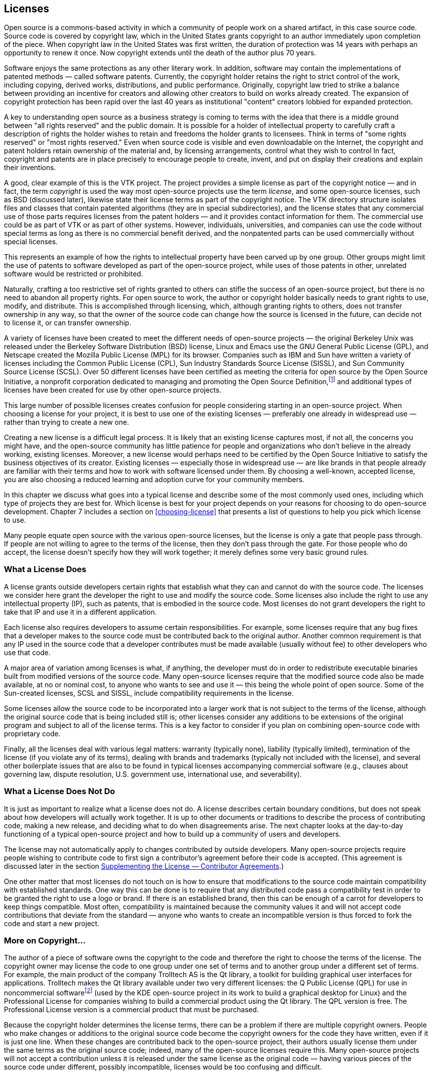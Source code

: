 
== Licenses

Open source is a commons-based activity in which a community of people work on a shared artifact, in this case source code.
Source code is covered by copyright law, which in the United States grants copyright to an author immediately upon completion of the piece.
When copyright law in the United States was first written, the duration of protection was 14 years with perhaps an opportunity to renew it once.
Now copyright extends until the death of the author plus 70 years.

Software enjoys the same protections as any other literary work.
In addition, software may contain the implementations of patented methods — called software patents.
Currently, the copyright holder retains the right to strict control of the work, including copying, derived works, distributions, and public performance.
Originally, copyright law tried to strike a balance between providing an incentive for creators and allowing other creators to build on works already created.
The expansion of copyright protection has been rapid over the last 40 years as institutional "content" creators lobbied for expanded protection.

A key to understanding open source as a business strategy is coming to terms with the idea that there is a middle ground between "all rights reserved" and the public domain.
It is possible for a holder of intellectual property to carefully craft a description of rights the holder wishes to retain and freedoms the holder grants to licensees.
Think in terms of "some rights reserved" or "most rights reserved."
Even when source code is visible and even downloadable on the Internet, the copyright and patent holders retain ownership of the material and, by licensing arrangements, control what they wish to control
In fact, copyright and patents are in place precisely to encourage people to create, invent, and put on display their creations and explain their inventions.

A good, clear example of this is the VTK project.
The project provides a simple license as part of the copyright notice — and in fact, the term _copyright_ is used the way most open-source projects use the term _license_, and some open-source licenses, such as BSD (discussed later), likewise state their license terms as part of the copyright notice.
The VTK directory structure isolates files and classes that contain patented algorithms (they are in special subdirectories), and the license states that any commercial use of those parts requires licenses from the patent holders — and it provides contact information for them.
The commercial use could be as part of VTK or as part of other systems.
However, individuals, universities, and companies can use the code without special terms as long as there is no commercial benefit derived, and the nonpatented parts can be used commercially without special licenses.

This represents an example of how the rights to intellectual property have been carved up by one group.
Other groups might limit the use of patents to software developed as part of the open-source project, while uses of those patents in other, unrelated software would be restricted or prohibited.

Naturally, crafting a too restrictive set of rights granted to others can stifle the success of an open-source project, but there is no need to abandon all property rights.
For open source to work, the author or copyright holder basically needs to grant rights to use, modify, and distribute.
This is accomplished through licensing, which, although granting rights to others, does not transfer ownership in any way, so that the owner of the source code can change how the source is licensed in the future, can decide not to license it, or can transfer ownership.

A variety of licenses have been created to meet the different needs of open-source projects — the original Berkeley Unix was released under the Berkeley Software Distribution (BSD) license, Linux and Emacs use the GNU General Public License (GPL), and Netscape created the Mozilla Public License (MPL) for its browser.
Companies such as IBM and Sun have written a variety of licenses including the Common Public License (CPL), Sun Industry Standards Source License (SISSL), and Sun Community Source License (SCSL).
Over 50 different licenses have been certified as meeting the criteria for open source by the Open Source Initiative, a nonprofit corporation dedicated to managing and promoting the Open Source Definition,footnote:[http://opensource.org] and additional types of licenses have been created for use by other open-source projects.

This large number of possible licenses creates confusion for people considering starting in an open-source project.
When choosing a license for your project, it is best to use one of the existing licenses — preferably one already in widespread use — rather than trying to create a new one.

Creating a new license is a difficult legal process.
It is likely that an existing license captures most, if not all, the concerns you might have, and the open-source community has little patience for people and organizations who don't believe in the already working, existing licenses.
Moreover, a new license would perhaps need to be certified by the Open Source Initiative to satisfy the business objectives of its creator.
Existing licenses — especially those in widespread use — are like brands in that people already are familiar with their terms and how to work with software licensed under them.
By choosing a well-known, accepted license, you are also choosing a reduced learning and adoption curve for your community members.

In this chapter we discuss what goes into a typical license and describe some of the most commonly used ones, including which type of projects they are best for.
Which license is best for your project depends on your reasons for choosing to do open-source development. Chapter 7 includes a section on <<choosing-license>> that presents a list of questions to help you pick which license to use.

Many people equate open source with the various open-source licenses, but the license is only a gate that people pass through.
If people are not willing to agree to the terms of the license, then they don't pass through the gate.
For those people who do accept, the license doesn't specify how they will work together;
it merely defines some very basic ground rules.

=== What a License Does

A license grants outside developers certain rights that establish what they can and cannot do with the source code.
The licenses we consider here grant the developer the right to use and modify the source code.
Some licenses also include the right to use any intellectual property (IP), such as patents, that is embodied in the source code.
Most licenses do not grant developers the right to take that IP and use it in a different application.

Each license also requires developers to assume certain responsibilities.
For example, some licenses require that any bug fixes that a developer makes to the source code must be contributed back to the original author.
Another common requirement is that any IP used in the source code that a developer contributes must be made available (usually without fee) to other developers who use that code.

A major area of variation among licenses is what, if anything, the developer must do in order to redistribute executable binaries built from modified versions of the source code.
Many open-source licenses require that the modified source code also be made available, at no or nominal cost, to anyone who wants to see and use it — this being the whole point of open source.
Some of the Sun-created licenses, SCSL and SISSL, include compatibility requirements in the license.

Some licenses allow the source code to be incorporated into a larger work that is not subject to the terms of the license, although the original source code that is being included still is;
other licenses consider any additions to be extensions of the original program and subject to all of the license terms.
This is a key factor to consider if you plan on combining open-source code with proprietary code.

Finally, all the licenses deal with various legal matters:
warranty (typically none), liability (typically limited), termination of the license (if you violate any of its terms), dealing with brands and trademarks (typically not included with the license), and several other boilerplate issues that are also to be found in typical licenses accompanying commercial software (e.g., clauses about governing law, dispute resolution, U.S. government use, international use, and severability).

=== What a License Does Not Do

It is just as important to realize what a license does not do.
A license describes certain boundary conditions, but does not speak about how developers will actually work together.
It is up to other documents or traditions to describe the process of contributing code, making a new release, and deciding what to do when disagreements arise.
The next chapter looks at the day-to-day functioning of a typical open-source project and how to build up a community of users and developers.

The license may not automatically apply to changes contributed by outside developers.
Many open-source projects require people wishing to contribute code to first sign a contributor's agreement before their code is accepted.
(This agreement is discussed later in the section <<contributor-agreements>>.)

One other matter that most licenses do not touch on is how to ensure that modifications to the source code maintain compatibility with established standards.
One way this can be done is to require that any distributed code pass a compatibility test in order to be granted the right to use a logo or brand.
If there is an established brand, then this can be enough of a carrot for developers to keep things compatible.
Most often, compatibility is maintained because the community values it and will not accept code contributions that deviate from the standard — anyone who wants to create an incompatible version is thus forced to fork the code and start a new project.

=== More on Copyright…

The author of a piece of software owns the copyright to the code and therefore the right to choose the terms of the license.
The copyright owner may license the code to one group under one set of terms and to another group under a different set of terms.
For example, the main product of the company Trolltech AS is the Qt library, a toolkit for building graphical user interfaces for applications.
Trolltech makes the Qt library available under two very different licenses:
the Q Public License (QPL) for use in noncommercial softwarefootnote:[As of September 2000, the Qt library is also available under the GPL for use by open-source projects.] (used by the KDE open-source project in its work to build a graphical desktop for Linux) and the Professional License for companies wishing to build a commercial product using the Qt library.
The QPL version is free.
The Professional License version is a commercial product that must be purchased.

Because the copyright holder determines the license terms, there can be a problem if there are multiple copyright owners.
People who make changes or additions to the original source code become the copyright owners for the code they have written, even if it is just one line.
When these changes are contributed back to the open-source project, their authors usually license them under the same terms as the original source code;
indeed, many of the open-source licenses require this.
Many open-source projects will not accept a contribution unless it is released under the same license as the original code — having various pieces of the source code under different, possibly incompatible, licenses would be too confusing and difficult.

A further problem arises if a project decides that it wants to change the license being used.
For example, the Mozilla project is in the process of changing from the MPL to a triple licensing of the source code under either MPL, GPL, or LGPL.
However, to make this happen, every person who has contributed any source code, and hence owns the copyright to it, must agree to the change.
Just tracking down all of the copyright holders can be a major task, let alone getting them to agree to the proposed licensing changes.
Because of this, some open-source projects request, or even demand, that contributors also assign their copyright to either the original author of the code or some agreed-on third party, such as the Free Software Foundation.

=== …And a Quick Word on Patents

Everything you know about patents from proprietary software development still applies to the world of open-source projects.
Because your code is "published" when it is made available to people working on the project, any international patents required to implement the code need to be applied for beforehand and any U.S. patents need to be filed within 1 year.
By contributing the source code to the project before a patent has been applied for, you may be giving up your right to patent the material, and by contributing it to the project without explicit license terms, you may be granting anyone who distributes a product based on the project the right to use your patent without compensation.
Depending on the license you use, others may or may not have the right to use the source code, and the patent, in other work.

It is also possible to make source code freely available, but require people to license your patents from you before they can distribute any software based on the source code.
For example, the MPEG4IP project on SourceForge,footnote:[http://mpeg4ip.sourceforge.net] started by Cisco's Technology Center, provides an end-to-end system to explore MPEG-4 multimedia, but the codecs used by it are subject to patent royalties.

=== The Licenses

As mentioned earlier, there are several dozen different open-source licenses in use today. Of these, only a few are in widespread use.
A check of the world's largest open-source software development website, SourceForge,footnote:[http://sourceforge.net] in March 2004 showed that of the over 53,000 open-source projects hosted there that specified a license about 94% used one of only four basic types of licenses.
By far the most popular choices are the GPL and the LGPL, used by almost 79% of the SourceForge projects.
The Apache, BSD, and MIT family of licenses is next, accounting for over 10%.
Just over 2% use the Artistic License.
About 2% use the MPL, SPL, or CPL.
The remaining 5% of the projects use three dozen other licenses.
An almost identical breakdown of license use was found for the over 23,000 projects hosted on freshmeat,footnote:[http://freshmeat.net] another repository of open-source code.

Before discussing the features and characteristics of these four types of open-source licenses, let us first look at some more-closed options based on proprietary licenses.
These licenses allow varying amounts of collaboration but are not open source.
We present the proprietary licenses first in order to show the progression from the licenses and contracts familiar to companies, to those common in open-source projects.
The spectrum of licenses provides a spectrum of benefits, obligations, and opportunities for companies, and there really is no single perfect place on this spectrum for all projects.
Each project has its own business requirements.
Successful gated communities, for example, have been established and provided good value for companies, even though some open-source pundits have criticized them.
Such criticism reflects the fact that, to some, open source is a political movement, while to others, it is primarily a business decision.

Note: This section is only an overview of the various licenses — for the real details you need to read the licenses themselves.
The full text of each license discussed is included in Appendix B.
Also please see the section <<choosing-license>> in Chapter 7 for help in figuring out which license is best for your project.

==== Proprietary Licenses — Gated Communities

Although not open source, it is possible to do collaboration under a proprietary license.
Usually such collaboration is between a few companies rather than being open to anyone.
This has been referred to in the open source world as a _gated community_.

Typically a company signs a traditional nondisclosure agreement (NDA) or similar legal contract in order to be permitted to look at source code.
The agreement or license specifies what the signer can and cannot do with the source code — for example, whether they can modify it or distribute it.
Unlike the click-through licenses used by many open-source projects, the NDA needs to be signed by both parties.

Such collaborations can involve a number of collaborators.
For example, Sun's Free Solaris Source License Program allowed anyone who had signed the license to view and modify the Solaris 8 source code.
Signatories were allowed to distribute their changes to other licensees only via a Sun secure website and were not allowed to incorporate any Solaris code into other products.
Although offering licensees only very limited rights, this was still attractive to outside organizations that had compelling reasons to tailor the source code to their needs.

This type of license can create a strong class system, with the licensees having fewer rights than the organization issuing the license.
This can severely limit the size and scope of contributions that licensees will be willing to share.
The originating organization might gain few, if any, of the benefits of an open-source project.
There are two main reasons to use a proprietary license:
if your company does not own all of the source code, so it cannot legally make it available publicly, or if the technology involved is so advanced that it is important to minimize the number of people who are permitted to look at it.

==== Microsoft Shared Source License

In May 2001, Microsoft began providing limited access to some of its source code through its newly created Shared Source Program.
This access is quite limited for commercial software that is already established in the marketplace, such as its Windows operating system.
For products that they are trying to promote, such as Windows CE or the Common Language Infrastructure (CLI) for C#, the access is greater.

For Windows all that is allowed by the license is looking at the code and debugging against it.
Making changes to the code is not permitted.
Only a few organizations are eligible to see this source code.
These include large businesses that have enterprise licenses for Windows, the top systems integrators, governments, many universities, and the big original equipment manufacturers (OEMs).
In total, over 4000 organizations in 28 countries qualify.
As of June 2004, over 400 of those have signed up for the program.

The CLI license allows the source code to be viewed, modified, and redistributed as long as it is used only for noncommercial purposes.
This makes it much more attractive for research purposes — in fact, the CLI program is focused on the academic community.
The Windows CE license was updated in June 2004 to allow commercial redistribution of modified versions (under the standard royalty agreement).
These programs are available to anyone, worldwide.
As of March 2004, there have been over 250,000 downloads of the Windows CE code and 100,000 of the CLI.

The licenses themselves are quite short, just one or two pages page each, and are written in plain English.

Microsoft's Shared Source Program is further described on the Microsoft website.footnote:[http://www.microsoft.com/resources/sharedsource/default.mspx]

==== Sun Community Source License (SCSL)

The Sun Community Source License (SCSL) was created by Sun in late 1998 in an attempt to combine the best of proprietary and open-source development.
When the SCSL was written, many people at Sun were familiar with open source but were worried that releasing technologies such as Java under an open-source license would allow business competitors to hijack the technology by extending and embracing it — destroying any possibility of the goal to "write once, run anywhere."
Therefore, two major goals of the SCSL were that propriety modifications and extensions (including performance improvements) be allowed, but also that compatibility among deployed versions of the software be required and enforced through testing.

Research Use basically allows you to do anything to the source code except give it to someone who has not also signed the SCSL.
The only requirement is that any bug fixes be provided back to Sun.
The SCSL defines two types of use: _Research Use_ and _Commercial Use_.
Research Use means that the source code is to be used only for research, development, educational, or personal use.
Commercial Use is when an executable based on the source code is used or distributed for any direct or indirect commercial or strategic gain or advantage.
(The original version of the SCSL also included a third type of use, _Internal Deployment Use_, which fell between Research and Commercial Use.
In the most recent version of the SCSL, Internal Deployment has been merged with Commercial Use.)

Commercial Use adds a requirement that any code that is distributed must pass a compatibility test as provided in the appropriate Technology Compatibility Kit (TCK).
Commercial Use also requires that an organization must sign separate Commercial Use and trademark licenses.
Because those licenses may include royalty payments, the SCSL does not meet the definition of an open-source license.
The requirement that any distributed code must maintain compatibility has also caused some open-source leaders to reject the SCSL because they see this as limiting what developers can do with the source code.
Of course, Sun never claimed that the SCSL was an open-source license — hence, the term _community source_.

The SCSL grants the right to use any IP associated with the original source code and requires that a developer who contributes source code must also grant rights to any IP that it requires to other developers who wish to use that code.

The SCSL was originally developed as a license for Jini, but was then modified to allow it to be used for providing developers access to Java.
Because the needs of Java and Jini were different, the resulting common license became more complex.
For example, to use the Java TCK requires signing a separate support agreement with Sun.

The requirements of making the SCSL meet the needs for both Java and Jini, added to the sheer number of issues that the license must cover, resulted in a long and complicated license.
Many developers and companies have found this confusing, causing some to refuse to sign the license.
A revised version of the SCSL, made available in October 2000, while still complex, is somewhat clearer.

Work on Java by many companies as part of the Java Community Process (JCP) uses the SCSL as the standard license for all reference implementations and TCKs developed.
Although initially Sun was the original contributor for all the Java source code released, now other companies that lead development efforts for new Java APIs are the original contributors for those technologies — they are the ones licensing the new technology and specifying any possible royalties.
As Java moves forward, Sun is becoming an equal player with no special privileges.

The SCSL is intended for projects that are trying to develop an infrastructure technology, where compatibility and interoperability are crucial and where having a strong committed party guiding the development of the technology is seen as a positive factor.
Organizations that sign the SCSL are in a second-class role compared to that of the original contributor, and that may limit the type and number of contributions they are willing to make to improve the licensed technology.

For example, Jini was released under the SCSL in January 1999 and has been successful in creating a large community of developers using and enhancing Jini.
As of June 2004, there were over 200,000 developers who had downloaded the source code.
Many of the companies working with Jini are very happy to let Sun take the lead on developing the core Jini technology while they devote their efforts to Jini-based products.
However, they have also been reluctant to contribute enhancements they have made that would be useful to other Jini community members.
In March 2005 Sun began relicensing the Jini source code under the Apache License, Version 2.0.
This followed a community discussion, led by Sun's Jini team, on what license would be best.

For a good overview of the ideas behind the SCSL, please see the paper "Sun Community Source License Principles" by Richard P. Gabriel and William N. Joy.footnote:[http://www.sun.com/software/communitysource/principles.html]
A copy of the most recent version of the SCSL as used for Jini can be found on the Sun website.footnote:[http://www.sun.com/software/jini/licensing/licenses.html]

==== Open Standard/Proprietary Code

Not a license per se, this model of collaboration is limited to the joint development of a public standard.
Individual organizations then develop their own proprietary code to implement the agreed-on standards, which is pretty much business as usual but it may be all that is required to get the job done.
Note that the use of open here means that the details of the standard are available for anyone to use or implement.
It does not mean that the process that created the standard was open to anyone.

An example of this is the public development of the ADA programming language, which was followed by several companies creating proprietary implementations of ADA compilers.
Another example is the IEEE 754 floating-point standard, which was openly developed and then implemented in proprietary hardware by various chip manufacturers.

Here the collaboration is the process of reaching agreement on what the standard should be.
Once such a standard exists, proprietary efforts can compete to implement it.

==== Sun Industry Standards Source License (SISSL)

The Sun Industry Standards Source License (SISSL) is an open-source license for providing the source code to implement a specified standard, along with the right to use any IP associated with that source code.
Developers can use and modify this source code and distribute executables built from it as they wish, but, if they make any modifications that do not comply with the standard, then they must publish the differences and make available a reference implementation under the same terms as the SISSL — forcing anyone attempting to use embrace-and-extend tactics to publicly document their changes.
The SISSL is a true open-source license and has been certified as such by the Open Source Initiative.

Larger works may be created under the SISSL, so it is possible to add proprietary code and not be required to publish it.

The SISSL does not include any provisions for developers to voluntarily contribute source code back to the community.
It is up to individual developers to choose a license under which they want to offer their modifications, if at all.

Reasons to use the SISSL include developing momentum for a standard and preventing other companies from hijacking the standard with proprietary extensions.
If the code is freely available, it is easier for developers to adopt the standard.
If they then modify the code to be incompatible with the standard, the SISSL forces them to announce their changes and to publish the modified source code.

Sun introduced the SISSL in February 2000 when it released the source code for a key component of the Network File System (NFS) protocol — the Transport Independent Remote Procedure Call protocol (TI-RPC).
Since then, Sun has also used the SISSL for projects such as OpenOffice (actually under a dual license of SISSL and LGPL) and GridEngine.

In September 2005 Sun announced that it was retiring the SISSL in support of the Open Source Initiative (OSI) attempts to minimize the number of open source licenses, so as to make the process of choosing a license easier for developers and companies.

A copy of the SISSL can be found on the OpenOffice website.footnote:[http://www.openoffice.org/licenses/sissl_license.html]

==== Mozilla Public License (MPL), Sun Public License (SPL), IBM Common Public License (CPL), and Sun Common Development and Distribution License (CDDL)

The Mozilla Public License (MPL) was created by Netscape in early 1998 as it prepared to release the Netscape Communicator browser source code.
Netscape wanted to allow companies to use the source code to create new proprietary larger works, but at the same time they wanted to ensure that modifications to the existing code would be contributed back to them and the rest of the community.
No existing open-source license met those two goals, so they were forced to create a new license.

The license they wrote was the Netscape Public License (NPL).
Working in a true open-source manner, they posted a beta version of the license for public comment.
They got plenty of feedback, and based on that they made a number of changes to the license and created a second license, the Mozilla Public License.
The two licenses are identical, except that the NPL includes several clauses granting Netscape additional rights such as ownership of the Netscape brand and logo, the right to use code covered by the NPL in other Netscape products without those products falling under the NPL, the right to relicense code covered by the NPL to third parties under terms different from the NPL, and the right to include proprietary third-party code in the Netscape version of the browser.
All of the source code released by Netscape on March 31, 1998, was initially under the NPL, whereas all new browser code created by Netscape was to be developed under the MPL.
Moreover, all of the NPL code was scheduled to transition to the MPL within 2 years.

The MPL explicitly grants the right to use any IP associated with the original source code and requires that when developers contribute source code they must also grant rights to any IP that it requires to other developers who wish to use that code.

Larger works may be created using the MPL, so that it is possible to add proprietary code and not be required to publish it.
Note that any changes to files in the original source code are considered modifications that must be made available to the community;
they are not considered part of a larger work.
This means that, although it is possible to add proprietary modules as part of a larger work, the interfaces in the original code to those modules must be made public.

The Sun Public License (SPL) is practically identical to the Mozilla Public License (MPL).
It merely changes all references to Mozilla to Sun and includes documentation as part of the source code.
It is also a true open-source license.
IBM's Common Public License (CPL) is similar but slightly shorter.

In January 2005 Sun announced the Common Development and Distribution License (CDDL), created in partnership with members of the open source community and based upon the MPL.
The CDDL is shorter, clearer, has simplified notice requirements, and contains strong protections against patent litigation.
The CDDL was also created to be a reusable license that would be attractive to other open source efforts, so that other projects with similar community and licensing goals would not need to create a new license.
Sun has used the CDDL for a number of its major open source projects such as OpenSolarisfootnote:[http://opensolaris.org/os] and Sun's Java System Application Server (the GlassFish project).footnote:[http://community.java.net/java-enterprise]

The reason to use the MPL is to create a community of developers who can easily share modifications but who might also want to make proprietary additions to go into products they would sell.
For example, Sun released the source code for NetBeans (a Java IDE) under SPL, hoping to create an active community of developers working to improve it but allowing those same developers to sell any proprietary modules they develop.

A copy of the latest version of the MPL can be found on the Mozilla website,footnote:[http://www.mozilla.org/MPL] the SPL is available on the NetBeans website,footnote:[http://www.netbeans.org/about/legal/spl.html] the CPL can be found on the IBM website,footnote:[http://www.ibm.com/developerworks/oss/CPLv1.0.html] and the CDDL can be found on the Sun website.footnote:[http://www.sun.com/cddl]

==== GNU General Public License (GPL) and GNU Lesser General Public License (LGPL)

The license most associated with open source is the GNU General Public License (GPL).
It was created by Richard Stallman for use by the Free Software Foundation to distribute the source code developed for the GNU project.
An early version of the license was first used for GNU Emacs in 1985 and version 1.0 of the GPL was published in February 1989.
The philosophy behind the license is that, although organizations can sell computer software, the source code should be freely available for developers to learn from and to modify.

Many people do not realize that the Free Software Foundation actually encourages people to charge as much as they wish or can to redistribute free software.footnote:[http://www.gnu.org/philosophy/selling.html]
When Stallman speaks of _free software_, he is referring to freedom, not price.
That is, this is free as in _free speech_, not _free beer_ — a user is free to run the program, change the program, and redistribute the program with or without changes.
The only stipulation on pricing that the GPL makes is that, when a copy of the source code is not distributed with the binaries, anyone who requests the source code can be charged only for the actual cost of making a copy.
So it is possible to create or modify a piece of software licensed under the GPL and "sell" it for thousands of dollars, as long as the people who buy it are also given the source code on request.
Of course, once they have the source code they in turn can redistribute it to anyone they choose, for whatever price they choose.

The GPL does not allow larger works to be created from the open-source code base.
The source code for any modifications or extensions must also be released under the GPL.
This is the famous "viral" nature of the GPL.
Developers who contribute code to a GPL project are assured that they will always be able to see the source code to any future extensions;
no one will be able to take their code and use it in a proprietary product.

Some people worry that if they were to include a GPLed program on a CD, that any other programs on the CD would become "infected" and they would need to make the source code for those other programs publicly available.
This is not the case:
The GPL explicitly states that bundling GPLed code with other programs has no effect on the other programs.
It is only when source code released under the GPL is incorporated with other source code, compiled, and distributed that the other source code becomes subject to the GPL.
All three steps are required for the GPL to take effect.

If you use GPLed code in another program, but do not distribute that program, then there is no requirement for you to make your source code available.
It is the act of distributing the binary executables that triggers the requirement to publish the source code.
Individuals are welcome to modify GPLed code for their own use.
When the GPL was written, this made sense because only the developer could use the resulting program if it was not distributed.
With the growing number of programs that are used to support websites, this is no longer the case:
Installing the program on a website can make it available to millions without actually distributing it.
This is an area where the GPL may be modified in the future.

The GPL ties access to the source code with the right to use any IP in the source code by insisting that any patent associated with contributed code "must be licensed for everyone's free use or not licensed at all."
If a company makes a contribution to a GPL project, it must allow any IP it owns that is in the donated code to be freely used by the members of the project.
The GPL states that if a patent license does not permit royalty-free redistribution of the program by all those who receive copies of it, then no one can distribute it.
This is "to avoid the danger that redistributors of a free program will individually obtain patent licenses, in effect making the program proprietary."

The Free Software Foundation has a second license, the GNU Lesser General Public License (LGPL), which is used for software libraries.
Any modifications made to the source code for the library must be made available as with the GPL, but the source code for any program that is only linked with the library does not need to be made available.
Thus, a proprietary program can use LGPLed libraries.

The reason to use the GPL or LGPL is to make sure that any modifications to the original source code remain available and cannot be modified and then used privately in proprietary programs.
HP licensed its e-speak technology using both types of license.
The common core portions of e-speak were under GPL, so any changes must be shared with all;
the libraries were under LGPL, so people could use them freely with proprietary code they wrote to create new e-services.
Thus, HP assured that the basic technology was shared, but also encouraged developers to write code for new services.

Some people and companies have complained that the GPL deprives them of their rights by forcing them to publish any changes they make to code that has been released under the GPL.
This is a bogus argument based on major misconceptions about the ideas in the GPL.
Instead of depriving people of rights, the GPL grants additional rights to those who choose to accept its conditions.
Typically the source code for a proprietary product cannot be viewed, let alone modified or redistributed.
The copyright on publicly available source code permits only reading — that is, all other rights are reserved to the copyright holder.
The GPL offers developers a "carrot":
If they agree to make available their changes to the licensed software, they are then (and only then) permitted to modify and redistribute the code.
No one is forced to accept the license, and anyone who accepts it is granted additional rights in exchange for sharing alike.
Those who distort this by complaining about the GPL's limiting them are usually those most protective of their own proprietary work, which they would never even consider sharing.

Copies of the various GNU licenses can be fo und on the Free Software Foundation website.footnote:[http://www.gnu.org/copyleft/gpl.html (GPL) and http://www.gnu.org/copyleft/lesser.html (LGPL).]
The FSF also maintains a FAQ pagefootnote:[http://www.gnu.org/copyleft/gpl-faq.html] that answers many questions about the use of the GPL and LGPL.

==== Artistic License

The Artistic License was created by Larry Wall in 1991 for Perl.
An earlier version of Perl was released under the GPL, but Wall felt that the terms were too restrictive and wrote the Artistic License so that Perl could be used in commercial packages.
The source code for Perl is currently available under either the GPL or the Artistic License.

The Artistic License is quite different from the other open-source licenses in the number and scope of the alternatives it offers.
Most licenses have very specific intents, for example to encourage or require people who make changes to the source to make those changes available to the original copyright holder and thereby to everyone.
The Artistic License basically allows you to do anything you want as long as either you publish your changes to the source code along with a description of them or you rename your executables and document the differences — thus giving the original author artistic control over it.

A copy of the Artistic License can be found on the Perl website.footnote:[http://www.perl.com/pub/a/language/misc/Artistic.html]

==== Apache, Berkeley Software Distribution (BSD), And MIT Licenses

A number of open-source licenses are variations on the license used by the original Berkeley Software Distribution (BSD) of Unix in June 1989, which is based on simple copyright.
Essentially, every file has a copyright notice listing the original author and a requirement that any versions of the source code that are distributed include the original copyright notice.
There is also a no-endorsement clause saying that the names of the originators and contributors cannot be used to endorse products derived from the source code.
Finally, there is the usual disclaimer of any warranty.

The original BSD license also included an advertising clause stating that any advertisements for derived products must include a statement saying the product was based on work done by the original contributor.
This clause was removed from the BSD license in 1999, but still appears in licenses that were derived from the original BSD license.

Variants of the BSD license, such as the one used by the Apache Software Foundation, add a clause saying that any derived products cannot use certain terms in the product name without prior permission.
Products derived from the Apache source code cannot have the word Apache in their names unless they have permission from the Apache Software Foundation.

The MIT License was written in 1987 for the release of the X Window System source code;
it thus predates the BSD license.
The two licenses are equivalent except for the BSD's no-endorsement clause.
The MIT License is also sometimes called the X License, the MIT/X License, or the X Window System License.

There are essentially no requirements on developers working with source code released under a BSD-style license.
They can make any modifications they wish and redistribute the results however they choose.
There are no incentives in the license to encourage developers to contribute their modifications back to the community.

The BSD-style license does not include any mention of the right to use the IP in the source code.
Just because a company has contributed source code under a BSD-style license does not mean that it has given up its rights to any IP it owns in the donated code.
If developers donate code that includes IP they own, then they can require that anyone wishing to use their donation acquire a separate commercial license from them. Most open-source projects would reject such a donation.
Likewise, if a company were to claim that some of the project's code infringed on one of its patents, then the response of the open-source project likely would be to remove the offending code and to rewrite it so that it no longer infringed.

Note that in January 2004 the Apache Software Foundation made major changes to the Apache license that included a new requirement regarding patents.
In the new 2.0 license, people making a contribution that includes patents they own must agree to grant a no-cost patent license to the project and its users.

A copy of the BSD license can be found on the Open Source Initiative website.footnote:[http://www.opensource.org/licenses/bsd-license.html]
A copy of the Apache license can be found at the Apache Software Foundation website.footnote:[http://www.apache.org/licenses/LICENSE-2.0]
A copy of the X license is included with the latest release of the X Window System.footnote:[http://freedesktop.org/~org/X11R6.7.0/doc/LICENSE3.html]
The reason to use a BSD-style license is to make the source code as easily available as possible to outside developers, while possibly retaining the right to be credited for the original work.
Sun's Project JXTA uses a variant of the Apache version 1.1 license.

==== Public Domain

Another choice is to use no license or copyright whatsoever and simply put source code into the public domain.
From that point on, in theory, people can essentially do anything they like with the code.
However, putting something into the public domain can be difficult because most countries of the world consider a work to be copyrighted automatically at the moment it is created — the author need not do anything special, such as registering the work or including a copyright notice in it.
The U.S. copyright law was brought into agreement with this automatic copyright policy with the passing of the Berne Convention Implementation Act of 1988.footnote:[In the United States the Judicial Improvements Act of 1990 authorized the creation of a national shareware registry, so software copyright owners may donate their software to the public domain by assigning it to the Machine-Readable Collections Reading Room of the Library of Congress. The copy of the public-domain software must contain an explicit disclaimer of copyright protection from the copyright owner [37 Code of Federal Regulations Part 201.26 (1991)].]

After the copyright expires the work enters the public domain.
With today's long copyright terms, this can be a long wait — in the United States it is currently the author's lifetime plus 70 years.
One exception to this is that the federal government cannot hold the copyright to any work it develops itself, so all government works enter the public domain immediately.
This can also apply to works created by universities or companies that are funded by the government, depending on the contract terms.

Some folks try to achieve the effect of placing a work in the public domain by including a copyright notice together with a statement saying that people are free to do anything they want with the code.
This presents a possible liability issue for the original author, so it is prudent to also include a no-warranty clause, at which point you might as well use the basic BSD license.

A work can be placed in the public domain by making a copyright-only dedication or public domain certification.
This is an overt declaration that certifies that the declarer owns all copyrights in the work and is relinquishing all rights under copyright law.
Such a dedication should be witnessed and recorded by a third party as evidence of the relinquishment.
The Creative Commons offers such a service and dedication language at their website.footnote:[http://creativecommons.org]

You may want to make source code public domain if you had no plans for any further work on it.
An example is end-of-life code that you are essentially dumping on the chance that it may be useful to someone, somewhere.
Another example is sample code that you provide to help people get started using some technology.

==== Summary

A summary of licenses is provided in xref:tbl-license-summary[xrefstyle=short].

.Summary of licenses
[#tbl-license-summary]
[%autowidth]
|===
| | Proprietary | SCSL | SISSL | MPL, SPL, CPL, CDDL | GPL | LGPL | Artistic License | MIT, X, BSD | Public Domain

|Can be mixed with proprietary software
|X
|X
|X
|X
|
|
|X
|X
|X

|IP used in contributions must be made available to all developers
|
|X
|1
|X
|X
|X
|
|
|

|Modifications must be published
|
|2,3
|4
|5
|X
|X
|6
|
|

|When incorporated into a larger work license covers all of it
|
|
|
|
|X
|
|
|
|

|Includes compatibility requirements
|
|X
|X
|
|
|
|7
|
|

|Original developer has special rights
|X
|X
|
|
|
|
|
|
|

|Can redistribute binaries
|
|X
|X
|X
|X
|X
|X
|X
|X

|Can redistribute source code
|
|8
|X
|X
|X
|X
|X
|X
|X
|===

Notes:

. Inly if the IP is required by a modification that does not comply with the standard.
. All bug fixes must be published.
. If a modified or new interface specification (API) is shared with any third party, then the API must be published for all to see.
. Only changes that do not comply with the standard must be published.
. Only changes to files containing the original code or community contributions must be published.
. License includes several alternative conditions that if met do not require modifications to be published.
. Under some conditions must give nonstandard executables nonstandard names and clearly document the differences in manual pages, together with instructions on where to get the standard version.
. May be distributed only to those who have signed the SCSL.

=== Dual Licensing

Ideally, any two open-source projects should be able to share their source code with each other.
However, if the two projects use incompatible licenses, then this may not be possible.
For example, code developed for the Linux operating system, which uses the GPL, cannot be used by the Apache web server project because the GPL specifies additional requirements that are incompatible with the Apache license.
To avoid this problem, some open-source projects have chosen to make their source code available under a dual-licensing scheme that gives developers a choice as to which license they will be bound by.

If there are two disjoint developer communities that cannot or will not use the same license, then a dual-licensing scheme to allow both communities to participate can make sense.
However, both groups need to benefit.
For companies that will not participate under GPL and developers who want to use the code with other GPLed code, only a dual license can bridge the gap.
The Mozilla project started with code under a dual license of the Netscape Public License and the Mozilla Public License because Netscape needed to have special access to the code in its proprietary products.
Use of the NPL was intended to diminish over time and indeed has done so.
Now Mozilla is shifting to a triple license of MPL, GPL, and LGPL in order to work better with other open-source projects that use GPL.

For OpenOffice, Sun has released the source code under a dual license that allows developers to choose to abide by either the LGPL or the rules of the SISSL.
This allows companies that will not touch code under the LGPL to still be able to participate, even though the main community are the developers working under the LGPL.

It is important that any code sent back to a dual-licensed project be contributed under the same dual-license structure.
Individual developers can take the code, modify it, and redistribute it using only one of the licenses, but if they want to have their changes incorporated into the official source code then they must make them available under the same dual license that the project uses.
Otherwise, the project would need to keep track of which contributions were made under which license and it would be impossible to combine them;
in effect, the project would fork. In OpenOffice, for example, it is important to avoid having some code that can be used only by LGPL developers and other code only by SISSL developers.

Dual licensing is also used by some companies to allow them to make money from their open-source work.
They make the software they develop available under both an open-source license such as the GPL and a commercial license.
Open-source developers can choose to use the open-source license, but any companies that wish to incorporate the code in a proprietary product must pay for it under the commercial license.
This is the business model used by Trolltech AS for its Qt multiplatform application development framework and by both MySQL AB and Sleepycat Software for their database products.

[#contributor-agreements]
=== Supplementing the License — Contributor Agreements

While the license specifies what rights someone has to use the source code, many open-source projects also require that developers wishing to contribute to the project sign an additional form.
Developers must state that they have the right to contribute their source code — that is, that they own it and that it does not belong to someone else.
If the developer works for a company, the form has the developer state that the company grants the right to use the contributed code to the project.
Note that even developers doing open-source work on their own time might still need to get approval from their employers because employee agreements often specify that the company owns anything employees invent.
This is discussed further in the section <<approval-individual>> in Chapter 7.

The form also usually states that the developer grants to the project the right to freely use any patents and third-party IP used by the contributed code.

Some projects use the form to assign the copyright of the code to the project.
Other projects, such as OpenOffice, use a joint copyright assignment so that both the project and the contributor retain full rights to use, modify, and redistribute the copyrighted work.

Developers usually need to sign the form only the first time they contribute code;
the form then applies to any subsequent contributions.
Note that requiring developers to sign such a form before accepting their contributions goes beyond the scope of the license.
Developers are still free to exercise their rights to the code, but, if they want to participate with the specific project code base, they must sign the form.
For example, to have a contribution included in the Sun-maintained OpenOffice project requires a joint copyright assignment.
So far, several years after the start of the project, developers have been willing to go along with this.
If the additional requirements of the contributor agreement form are not acceptable, then a developer may be motivated to join or create a new project, that is, to fork the project.

The actual text of contributor agreements for several open-source projects can be found in Appendix C.

Other project licenses, such as the VTK project license, state that by contributing to the project the outside developers give as a gift to the three copyright holders of VTK their contributed code and intellectual property.
This is an implicit contributor agreement.

=== Licenses for Documentation

An open-source project consists of more than just the source code.
There is also associated documentation.
Some of this is internal documentation used only by the project's developers that can be covered by the same licensing as the code it describes.
Other documentation, however, such as user guides, tutorials, and reference manuals that are intended for widespread distribution, have different licensing needs than the source code, especially if they will be published as books.

The point of using an open-source model for documentation is both to make it freely available to as many people as possible and to make it as good and up-to-date as possible by having many people write and review it.
Both the freedom to distribute a document and the freedom to modify it are essential.
Note that there are many documents that can be freely downloaded for personal use but that are protected by copyright and cannot be modified except by the original authors.

Documentation is different from source code in many important ways.
Although both can be downloaded for online use, people often want the convenience of a printed version of documentation, and a commercially published book is usually of better quality than a copy you print for yourself.
There are major costs involved in writing and publishing a book, so potential authors and publishers have concerns about how many people will actually buy the book — as opposed to reading it online or printing their own copy — and also about other publishers reprinting the book and selling it.
Any documentation license needs to address these concerns.
Note that whereas code is usually developed to solve a problem for its writer ("scratch your own itch"), books are written mainly to earn money for the author and to solve the readers' problems.

There is also the question of the author's reputation.
When you read a book, you directly experience the author's words.
This is unlike software, where a user never sees the source code, only the effect of running it.
Often a book has a single author, and if there are problems because the text has errors or is difficult to read, then the reader will rightly blame the author.
Likewise, the reader will give the author credit for clear writing and good information.
If anyone can modify the text and distribute a new version, then the author might be blamed for errors someone else introduced, and the author's reputation could suffer.
So making sure that any third-party modifications are clearly marked as such may be important to the author.

Documentation licenses need to specify whether commercial redistribution is permitted, what types of modifications are allowed and how they are to be identified, whether translations are allowed, whether the source text must be made available (and, if so, whether it must be in a nonproprietary format), and how to credit the original author and publisher.
Like source licenses, documentation licenses usually specify that there is no warranty and that aggregation with other documents doesn't cause the license to apply to them.

Some licenses mention good practices for showing common courtesy to authors, such as contacting the authors well before redistributing any large number of copies, to give them a chance to provide an updated version of the document, and offering them a free copy of any published book or CD-ROM.

==== Open Publication License

One commonly used license is the Open Publication License, a cooperative effort of O'Reilly Publishing, New Riders Publishing, the Open Source Initiative, the OpenContent Project, VA Research, and others, written in 1999.
The license was designed to be friendly to commercial publishers, such as O'Reilly and New Riders, who have published several books using the license — the full text of many of these books is available on the publisher's website.

The license is fairly short.
It allows for commercial redistribution and modifications, provided that any modifications are identified and dated, that the original author and publisher are acknowledged, that the location of the original unmodified document be identified, and that the original authors' names not be used to endorse the new work without permission.

The license has two options that can be specified to prohibit the distribution of substantively modified versions without the explicit permission of the author and to prohibit any publication in book form for commercial purposes unless prior permission has been obtained from the copyright holder.

Note that an earlier, related license, the Open Content License, is often casually referred to as the "OPL."
So if you see a reference to the OPL you will need to check to see which license it really indicates.

A copy of the Open Publication License can be found on the OpenContent website.footnote:[http://opencontent.org/openpub]

==== GNU Free Documentation License (FDL)

The GNU Free Documentation License (FDL) is similar to the Open Publication License (with neither option specified), but it specifies everything in much greater detail.
The FDL was written in early 2000.
It is used by many open-source projects where the source code uses the GPL, such as the GNOME project.
A number of books using the FDL have been published commercially.

The FDL distinguishes between the main technical content of a document and secondary sections that focus on the publisher or author, such as a preface or acknowledgments.
These secondary sections can be declared invariant and required to be included in any derived works.
Each author can also specify material that must be included on the front or back covers of any derived works.

People making modifications must add a history section to document their changes.
A machine-readable copy of the document, in an accessible (that is, nonproprietary) format, must be made freely available.

The FDL does not include any warranty or liability disclaimers.

A copy of the GNU FDL can be found on the Free Software Foundation website.footnote:[http://www.gnu.org/licenses/fdl.html]

==== Public Documentation License (PDL)

The Sun Public Documentation License (PDL) is a revision of the Mozilla Public License modified to apply to documentation.
It was first used in August 2002 as the license for OpenOffice documentation.
It was designed to facilitate revisions to existing documents, requiring that all modifications be documented, but not going into the detail that the FDL requires.
It also makes it possible to take pieces from one document and use them in another, provided that reasonable attribution is provided.

A copy of the PDL can be found on the OpenOffice website.footnote:[http://www.openoffice.org/licenses/PDL.html]

==== FreeBSD Documentation License

The FreeBSD Documentation License is just like the BSD license:
It allows people to do anything they want with the licensed material as long as they retain the original copyright and disclaimers.

A copy of the FreeBSD Documentation License can be found on the FreeBSD website.foonote:[http://www.freebsd.org/copyright/freebsd-doc-license.html]

==== Creative Commons

The Creative Commonsfootnote:[http://creativecommons.org] is an organization "devoted to expanding the range of creative work available for others to build upon and share."
It provides a set of licenses aimed primarily at artists, musicians, photographers, and writers that permits a variety of rights to consumers of the work, such as the right to create, distribute, and perform derivative works.
These licenses can be used for documentation and, perhaps with some modifications made in conjunction with the Creative Commons, for software source code.

The Creative Commons in many ways exemplifies the principles and core values of the open-source community.
Its website is a good place to visit to get a feel for how an even balance between the rights of the author and the rights of others can optimize opportunities for innovation.

=== Licenses

Open source is more than just a license and source code in a public place.
The success of an open-source project is influenced mainly by how day-to-day matters are handled, not by the choice of license.
Open source requires community, culture, shared vision, and a commitment to continuous design.
That a project like Apache can succeed based on a minimal BSD-style license that does not even mention collaboration is proof that we need to look beyond the license.
But the choice of a license can help set the tone for the project and define its legal boundaries.
The license you choose also can determine how code from different contributors can be combined and which are the natural projects for you to collaborate with.

None of the advice in this chapter should be taken as legal advice.
For the definitive meanings of the licenses described here or for help in drafting your own, please engage a lawyer.
